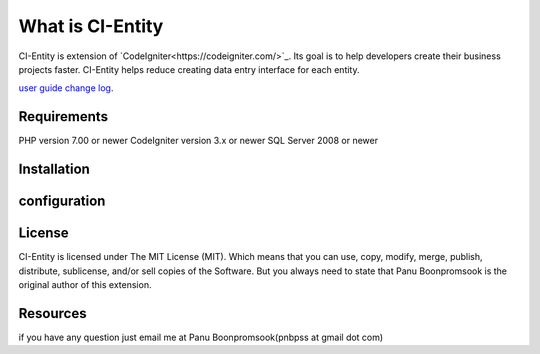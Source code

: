 ###################
What is CI-Entity
###################

CI-Entity is extension of `CodeIgniter<https://codeigniter.com/>`_. Its goal is 
to help developers create their business projects faster. CI-Entity helps reduce
creating data entry interface for each entity.

`user guide change log <https://github.com/bcit-ci/CodeIgniter/blob/develop/user_guide_src/source/changelog.rst>`_.

*******************
Requirements
*******************

PHP version 7.00 or newer
CodeIgniter version 3.x or newer
SQL Server 2008 or newer 


************
Installation
************


************
configuration
************

*******
License
*******

CI-Entity is licensed under The MIT License (MIT). Which means that you can use, copy, modify, merge, publish, distribute, sublicense, and/or sell copies of the Software. But you always need to state that Panu Boonpromsook is the original author of this extension.

*********
Resources
*********
if you have any question just email me at Panu Boonpromsook(pnbpss at gmail dot com)


